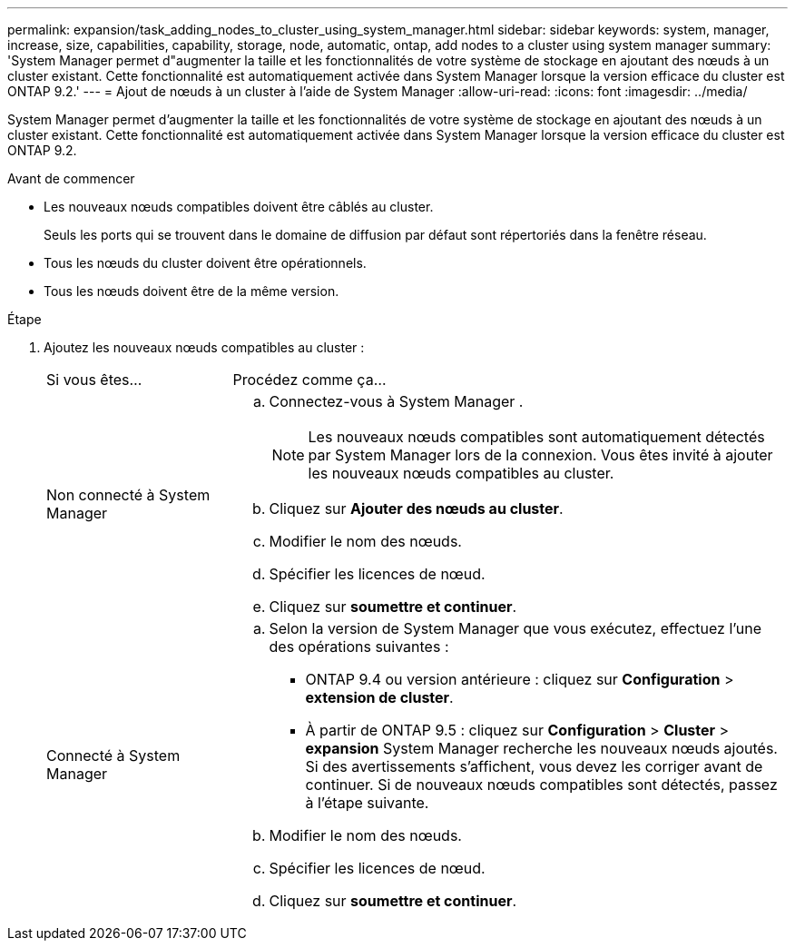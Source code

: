 ---
permalink: expansion/task_adding_nodes_to_cluster_using_system_manager.html 
sidebar: sidebar 
keywords: system, manager, increase, size, capabilities, capability, storage, node, automatic, ontap, add nodes to a cluster using system manager 
summary: 'System Manager permet d"augmenter la taille et les fonctionnalités de votre système de stockage en ajoutant des nœuds à un cluster existant. Cette fonctionnalité est automatiquement activée dans System Manager lorsque la version efficace du cluster est ONTAP 9.2.' 
---
= Ajout de nœuds à un cluster à l'aide de System Manager
:allow-uri-read: 
:icons: font
:imagesdir: ../media/


[role="lead"]
System Manager permet d'augmenter la taille et les fonctionnalités de votre système de stockage en ajoutant des nœuds à un cluster existant. Cette fonctionnalité est automatiquement activée dans System Manager lorsque la version efficace du cluster est ONTAP 9.2.

.Avant de commencer
* Les nouveaux nœuds compatibles doivent être câblés au cluster.
+
Seuls les ports qui se trouvent dans le domaine de diffusion par défaut sont répertoriés dans la fenêtre réseau.

* Tous les nœuds du cluster doivent être opérationnels.
* Tous les nœuds doivent être de la même version.


.Étape
. Ajoutez les nouveaux nœuds compatibles au cluster :
+
[cols="1,3"]
|===


| Si vous êtes... | Procédez comme ça... 


 a| 
Non connecté à System Manager
 a| 
.. Connectez-vous à System Manager .
+
[NOTE]
====
Les nouveaux nœuds compatibles sont automatiquement détectés par System Manager lors de la connexion. Vous êtes invité à ajouter les nouveaux nœuds compatibles au cluster.

====
.. Cliquez sur *Ajouter des nœuds au cluster*.
.. Modifier le nom des nœuds.
.. Spécifier les licences de nœud.
.. Cliquez sur *soumettre et continuer*.




 a| 
Connecté à System Manager
 a| 
.. Selon la version de System Manager que vous exécutez, effectuez l'une des opérations suivantes :
+
*** ONTAP 9.4 ou version antérieure : cliquez sur *Configuration* > *extension de cluster*.
*** À partir de ONTAP 9.5 : cliquez sur *Configuration* > *Cluster* > *expansion*
System Manager recherche les nouveaux nœuds ajoutés. Si des avertissements s'affichent, vous devez les corriger avant de continuer. Si de nouveaux nœuds compatibles sont détectés, passez à l'étape suivante.


.. Modifier le nom des nœuds.
.. Spécifier les licences de nœud.
.. Cliquez sur *soumettre et continuer*.


|===

